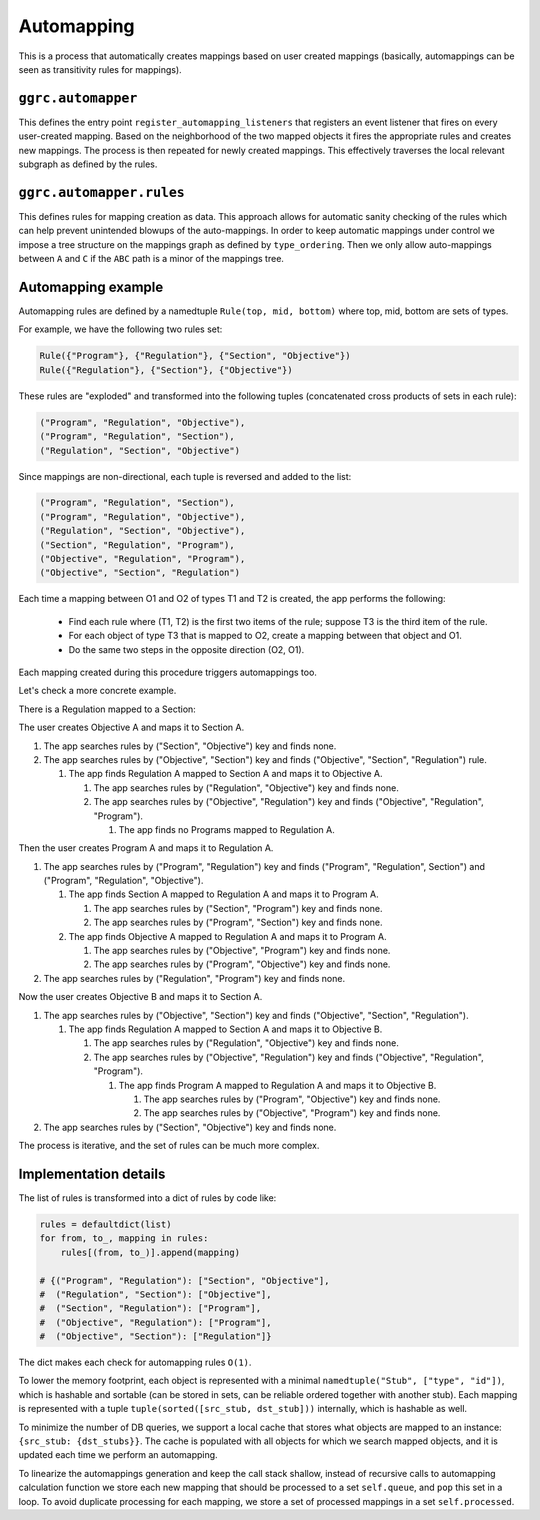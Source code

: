 Automapping
===========

This is a process that automatically creates mappings based on user
created mappings (basically, automappings can be seen as transitivity
rules for mappings).

``ggrc.automapper``
-------------------

This defines the entry point ``register_automapping_listeners`` that
registers an event listener that fires on every user-created mapping.
Based on the neighborhood of the two mapped objects it fires the
appropriate rules and creates new mappings. The process is then repeated
for newly created mappings. This effectively traverses the local
relevant subgraph as defined by the rules.

``ggrc.automapper.rules``
-------------------------

This defines rules for mapping creation as data. This approach allows
for automatic sanity checking of the rules which can help prevent
unintended blowups of the auto-mappings. In order to keep automatic
mappings under control we impose a tree structure on the mappings graph
as defined by ``type_ordering``. Then we only allow auto-mappings
between ``A`` and ``C`` if the ``ABC`` path is a minor of the mappings
tree.

Automapping example
-------------------

Automapping rules are defined by a namedtuple ``Rule(top, mid,
bottom)`` where top, mid, bottom are sets of types.

For example, we have the following two rules set:

..  code:: python

    Rule({"Program"}, {"Regulation"}, {"Section", "Objective"})
    Rule({"Regulation"}, {"Section"}, {"Objective"})

These rules are "exploded" and transformed into the following tuples
(concatenated cross products of sets in each rule):

..  code:: python

    ("Program", "Regulation", "Objective"),
    ("Program", "Regulation", "Section"),
    ("Regulation", "Section", "Objective")

Since mappings are non-directional, each tuple is reversed and added
to the list:

..  code:: python

    ("Program", "Regulation", "Section"),
    ("Program", "Regulation", "Objective"),
    ("Regulation", "Section", "Objective"),
    ("Section", "Regulation", "Program"),
    ("Objective", "Regulation", "Program"),
    ("Objective", "Section", "Regulation")

Each time a mapping between O1 and O2 of types T1 and T2 is created,
the app performs the following:

 - Find each rule where (T1, T2) is the first two items of the rule;
   suppose T3 is the third item of the rule.
 - For each object of type T3 that is mapped to O2, create a mapping
   between that object and O1.
 - Do the same two steps in the opposite direction (O2, O1).

Each mapping created during this procedure triggers automappings too.

Let's check a more concrete example.

There is a Regulation mapped to a Section:

..  graph:: initial
    :alt: Regulation mapped to Section

    reg[label="Regulation A"]
    sec[label="Section A"]
    reg -- sec

The user creates Objective A and maps it to Section A.

1. The app searches rules by ("Section", "Objective") key and finds
   none.

2. The app searches rules by ("Objective", "Section") key and finds
   ("Objective", "Section", "Regulation") rule.

   1. The app finds Regulation A mapped to Section A and maps it to
      Objective A.

      1. The app searches rules by ("Regulation", "Objective") key and finds
	 none.
      2. The app searches rules by ("Objective", "Regulation") key and finds
	 ("Objective", "Regulation", "Program").

	 1. The app finds no Programs mapped to Regulation A.


..  graph:: objective_section
    :alt: New Objective mapped to Section and automapped to Regulation

    reg[label="Regulation A"]
    sec[label="Section A"]
    obj[label="Objective A"]
    reg -- sec
    sec -- obj[color=green]
    reg -- obj[color=red]

Then the user creates Program A and maps it to Regulation A.

1. The app searches rules by ("Program", "Regulation") key and finds
   ("Program", "Regulation", Section") and ("Program", "Regulation",
   "Objective").

   1. The app finds Section A mapped to Regulation A and maps it to
      Program A.

      1. The app searches rules by ("Section", "Program") key and
         finds none.
      2. The app searches rules by ("Program", "Section") key and
         finds none.

   2. The app finds Objective A mapped to Regulation A and maps it to
      Program A.

      1. The app searches rules by ("Objective", "Program") key and
         finds none.
      2. The app searches rules by ("Program", "Objective") key and
         finds none.

2. The app searches rules by ("Regulation", "Program") key and finds
   none.

..  graph:: program_regulation
    :alt: New Program mapped to Regulation and automapped to Objective

    prg[label="Program A"]
    reg[label="Regulation A"]
    sec[label="Section A"]
    obj[label="Objective A"]
    prg -- reg[color=green]
    reg -- sec
    sec -- obj
    reg -- obj
    prg -- sec[color=red]
    prg -- obj[color=red]

Now the user creates Objective B and maps it to Section A.

1. The app searches rules by ("Objective", "Section") key and finds
   ("Objective", "Section", "Regulation").

   1. The app finds Regulation A mapped to Section A and maps it to
      Objective B.

      1. The app searches rules by ("Regulation", "Objective") key and
         finds none.
      2. The app searches rules by ("Objective", "Regulation") key and
         finds ("Objective", "Regulation", "Program").

	 1. The app finds Program A mapped to Regulation A and maps it
            to Objective B.

	    1. The app searches rules by ("Program", "Objective") key
               and finds none.
	    2. The app searches rules by ("Objective", "Program") key
               and finds none.

2. The app searches rules by ("Section", "Objective") key and finds
   none.

..  graph:: new_objective_section
    :alt: New Objective mapped to Section and automapped to Regulation
          and Program

    prg[label="Program A"]
    reg[label="Regulation A"]
    sec[label="Section A"]
    obj[label="Objective A"]
    obj2[label="Objective B"]
    prg -- reg
    reg -- sec
    sec -- obj
    reg -- obj
    prg -- sec
    prg -- obj
    sec -- obj2[color=green]
    reg -- obj2[color=red]
    prg -- obj2[color=red]

The process is iterative, and the set of rules can be much more complex.

Implementation details
----------------------

The list of rules is transformed into a dict of rules by code like:

..  code:: python

    rules = defaultdict(list)
    for from, to_, mapping in rules:
        rules[(from, to_)].append(mapping)

    # {("Program", "Regulation"): ["Section", "Objective"],
    #  ("Regulation", "Section"): ["Objective"],
    #  ("Section", "Regulation"): ["Program"],
    #  ("Objective", "Regulation"): ["Program"],
    #  ("Objective", "Section"): ["Regulation"]}

The dict makes each check for automapping rules ``O(1)``.

To lower the memory footprint, each object is represented with a
minimal ``namedtuple("Stub", ["type", "id"])``, which is hashable and
sortable (can be stored in sets, can be reliable ordered together with
another stub). Each mapping is represented with a tuple
``tuple(sorted([src_stub, dst_stub]))`` internally, which is hashable
as well.

To minimize the number of DB queries, we support a local cache that
stores what objects are mapped to an instance: ``{src_stub:
{dst_stubs}}``. The cache is populated with all objects for which we
search mapped objects, and it is updated each time we perform an
automapping.

To linearize the automappings generation and keep the call stack
shallow, instead of recursive calls to automapping calculation
function we store each new mapping that should be processed to a set
``self.queue``, and ``pop`` this set in a loop. To avoid duplicate
processing for each mapping, we store a set of processed mappings in a
set ``self.processed``.
